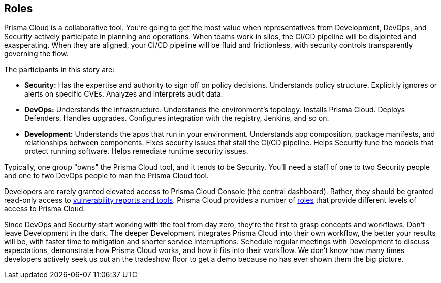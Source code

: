 == Roles

Prisma Cloud is a collaborative tool.
You’re going to get the most value when representatives from Development, DevOps, and Security actively participate in planning and operations.
When teams work in silos, the CI/CD pipeline will be disjointed and exasperating.
When they are aligned, your CI/CD pipeline will be fluid and frictionless, with security controls transparently governing the flow.

The participants in this story are:

* *Security:*
Has the expertise and authority to sign off on policy decisions.
Understands policy structure.
Explicitly ignores or alerts on specific CVEs.
Analyzes and interprets audit data.

* *DevOps:*
Understands the infrastructure.
Understands the environment’s topology.
Installs Prisma Cloud.
Deploys Defenders.
Handles upgrades.
Configures integration with the registry, Jenkins, and so on.

* *Development:*
Understands the apps that run in your environment.
Understands app composition, package manifests, and relationships between components.
Fixes security issues that stall the CI/CD pipeline.
Helps Security tune the models that protect running software.
Helps remediate runtime security issues.

Typically, one group "owns" the Prisma Cloud tool, and it tends to be Security.
You'll need a staff of one to two Security people and one to two DevOps people to man the Prisma Cloud tool.

Developers are rarely granted elevated access to Prisma Cloud Console (the central dashboard).
Rather, they should be granted read-only access to https://docs.paloaltonetworks.com/prisma/prisma-cloud/prisma-cloud-admin-guide-compute/vulnerability_management/image_scan_reports.html[vulnerability reports and tools].
Prisma Cloud provides a number of https://docs.paloaltonetworks.com/prisma/prisma-cloud/prisma-cloud-admin-guide-compute/access_control/user_roles.html[roles] that provide different levels of access to Prisma Cloud.

Since DevOps and Security start working with the tool from day zero, they’re the first to grasp concepts and workflows.
Don’t leave Development in the dark.
The deeper Development integrates Prisma Cloud into their own workflow, the better your results will be, with faster time to mitigation and shorter service interruptions.
Schedule regular meetings with Development to discuss expectations, demonstrate how Prisma Cloud works, and how it fits into their workflow.
We don’t know how many times developers actively seek us out an the tradeshow floor to get a demo because no has ever shown them the big picture.
